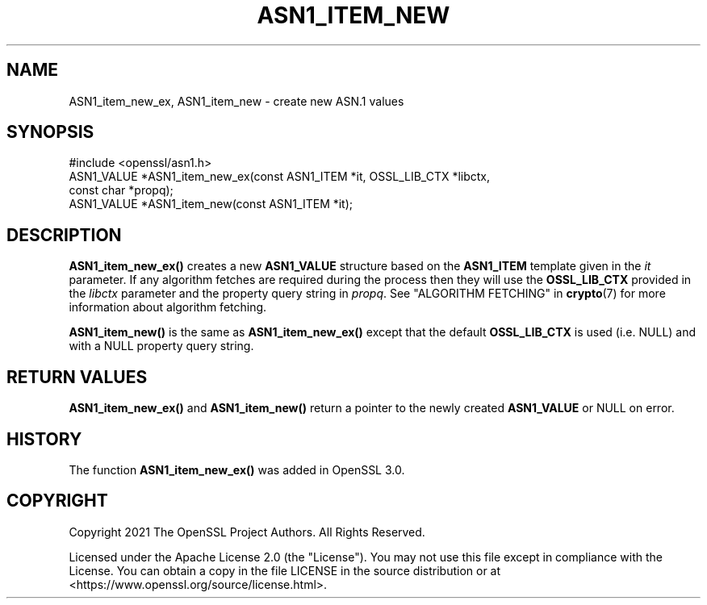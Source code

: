 .\" -*- mode: troff; coding: utf-8 -*-
.\" Automatically generated by Pod::Man 5.01 (Pod::Simple 3.43)
.\"
.\" Standard preamble:
.\" ========================================================================
.de Sp \" Vertical space (when we can't use .PP)
.if t .sp .5v
.if n .sp
..
.de Vb \" Begin verbatim text
.ft CW
.nf
.ne \\$1
..
.de Ve \" End verbatim text
.ft R
.fi
..
.\" \*(C` and \*(C' are quotes in nroff, nothing in troff, for use with C<>.
.ie n \{\
.    ds C` ""
.    ds C' ""
'br\}
.el\{\
.    ds C`
.    ds C'
'br\}
.\"
.\" Escape single quotes in literal strings from groff's Unicode transform.
.ie \n(.g .ds Aq \(aq
.el       .ds Aq '
.\"
.\" If the F register is >0, we'll generate index entries on stderr for
.\" titles (.TH), headers (.SH), subsections (.SS), items (.Ip), and index
.\" entries marked with X<> in POD.  Of course, you'll have to process the
.\" output yourself in some meaningful fashion.
.\"
.\" Avoid warning from groff about undefined register 'F'.
.de IX
..
.nr rF 0
.if \n(.g .if rF .nr rF 1
.if (\n(rF:(\n(.g==0)) \{\
.    if \nF \{\
.        de IX
.        tm Index:\\$1\t\\n%\t"\\$2"
..
.        if !\nF==2 \{\
.            nr % 0
.            nr F 2
.        \}
.    \}
.\}
.rr rF
.\" ========================================================================
.\"
.IX Title "ASN1_ITEM_NEW 3ossl"
.TH ASN1_ITEM_NEW 3ossl 2024-11-26 3.3.2 OpenSSL
.\" For nroff, turn off justification.  Always turn off hyphenation; it makes
.\" way too many mistakes in technical documents.
.if n .ad l
.nh
.SH NAME
ASN1_item_new_ex, ASN1_item_new
\&\- create new ASN.1 values
.SH SYNOPSIS
.IX Header "SYNOPSIS"
.Vb 1
\& #include <openssl/asn1.h>
\&
\& ASN1_VALUE *ASN1_item_new_ex(const ASN1_ITEM *it, OSSL_LIB_CTX *libctx,
\&                              const char *propq);
\& ASN1_VALUE *ASN1_item_new(const ASN1_ITEM *it);
.Ve
.SH DESCRIPTION
.IX Header "DESCRIPTION"
\&\fBASN1_item_new_ex()\fR creates a new \fBASN1_VALUE\fR structure based on the
\&\fBASN1_ITEM\fR template given in the \fIit\fR parameter. If any algorithm fetches are
required during the process then they will use the \fBOSSL_LIB_CTX\fR provided in
the \fIlibctx\fR parameter and the property query string in \fIpropq\fR. See
"ALGORITHM FETCHING" in \fBcrypto\fR\|(7) for more information about algorithm fetching.
.PP
\&\fBASN1_item_new()\fR is the same as \fBASN1_item_new_ex()\fR except that the default
\&\fBOSSL_LIB_CTX\fR is used (i.e. NULL) and with a NULL property query string.
.SH "RETURN VALUES"
.IX Header "RETURN VALUES"
\&\fBASN1_item_new_ex()\fR and \fBASN1_item_new()\fR return a pointer to the newly created
\&\fBASN1_VALUE\fR or NULL on error.
.SH HISTORY
.IX Header "HISTORY"
The function \fBASN1_item_new_ex()\fR was added in OpenSSL 3.0.
.SH COPYRIGHT
.IX Header "COPYRIGHT"
Copyright 2021 The OpenSSL Project Authors. All Rights Reserved.
.PP
Licensed under the Apache License 2.0 (the "License").  You may not use
this file except in compliance with the License.  You can obtain a copy
in the file LICENSE in the source distribution or at
<https://www.openssl.org/source/license.html>.
